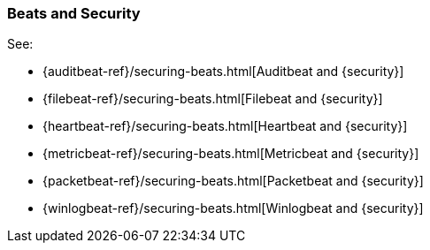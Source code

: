 [[beats]]
=== Beats and Security

See:

* {auditbeat-ref}/securing-beats.html[Auditbeat and {security}]
* {filebeat-ref}/securing-beats.html[Filebeat and {security}]
* {heartbeat-ref}/securing-beats.html[Heartbeat and {security}]
* {metricbeat-ref}/securing-beats.html[Metricbeat and {security}]
* {packetbeat-ref}/securing-beats.html[Packetbeat and {security}]
* {winlogbeat-ref}/securing-beats.html[Winlogbeat and {security}]
